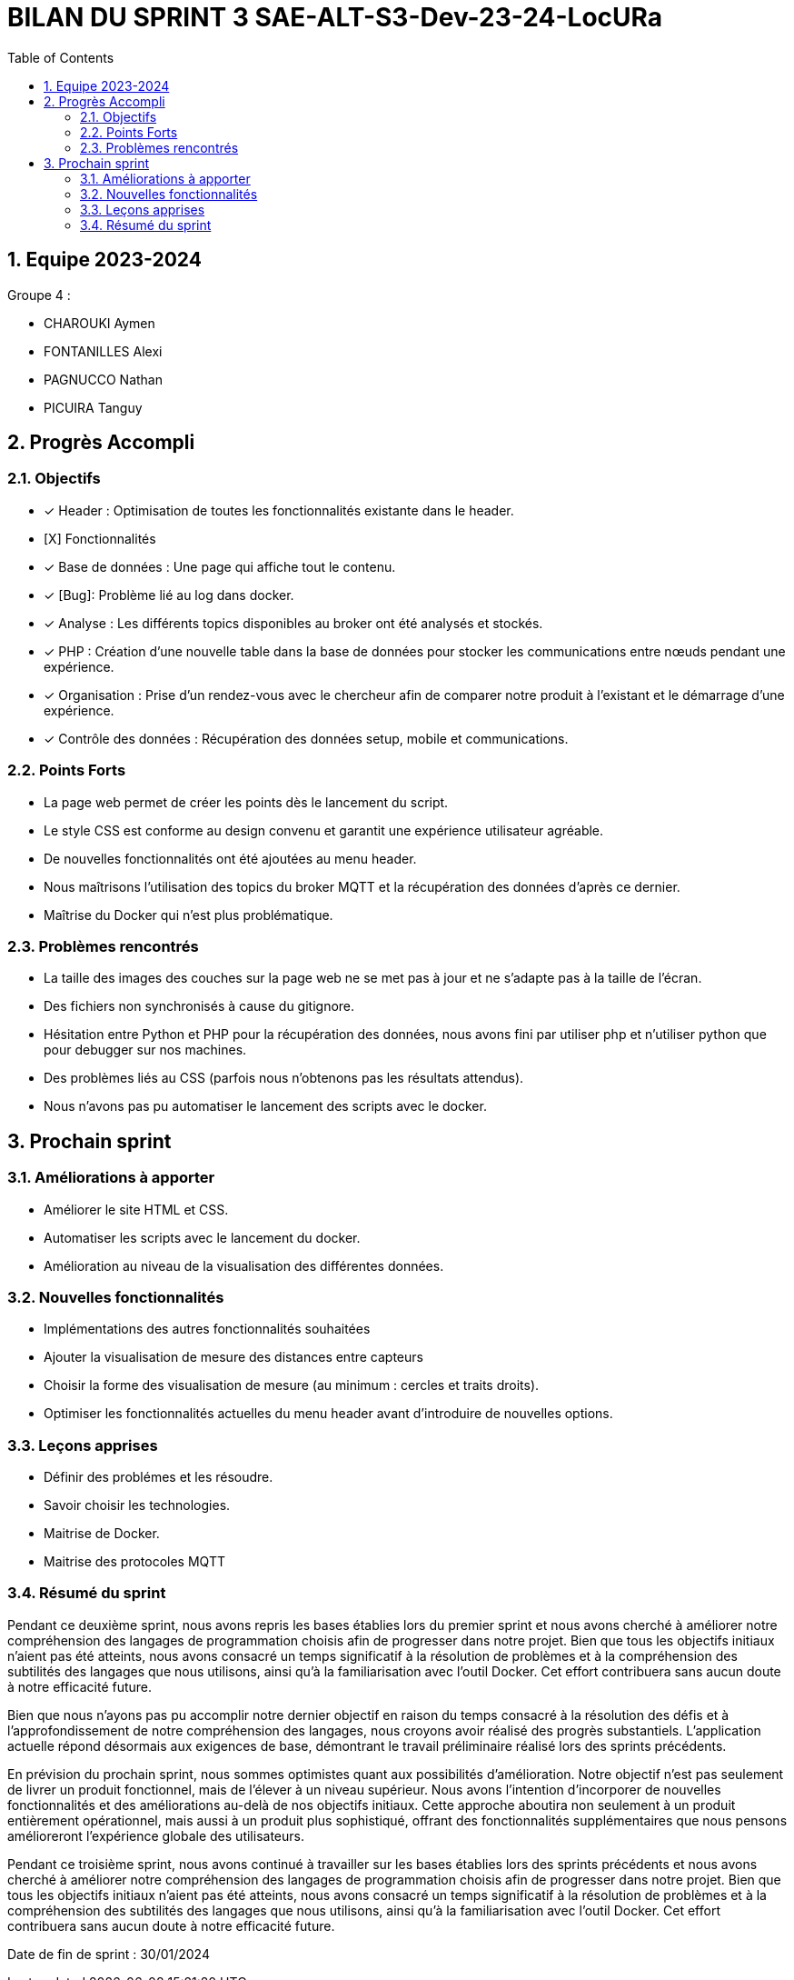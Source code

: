 
= BILAN DU SPRINT 3 SAE-ALT-S3-Dev-23-24-LocURa
:icons: font
:models: models
:experimental:
:incremental:
:numbered:
:toc: macro
:window: _blank
:correction!:

toc::[]

== Equipe 2023-2024

Groupe 4 : 

- CHAROUKI Aymen		
- FONTANILLES Alexi
- PAGNUCCO Nathan
- PICUIRA Tanguy

== Progrès Accompli

=== Objectifs

- [x] Header : Optimisation de toutes les fonctionnalités existante dans le header.
- [X] Fonctionnalités
- [x] Base de données : Une page qui affiche tout le contenu.
- [x] [Bug]: Problème lié au log dans docker.
- [x] Analyse : Les différents topics disponibles au broker ont été analysés et stockés.
- [x] PHP : Création d'une nouvelle table dans la base de données pour stocker les communications entre nœuds pendant une expérience.
- [x] Organisation : Prise d'un rendez-vous avec le chercheur afin de comparer notre produit à l'existant et le démarrage d'une expérience.
- [x] Contrôle des données : Récupération des données setup, mobile et communications.

=== Points Forts

- La page web permet de créer les points dès le lancement du script.
- Le style CSS est conforme au design convenu et garantit une expérience utilisateur agréable.
- De nouvelles fonctionnalités ont été ajoutées au menu header.
- Nous maîtrisons l'utilisation des topics du broker MQTT et la récupération des données d'après ce dernier.
- Maîtrise du Docker qui n'est plus problématique.

=== Problèmes rencontrés

- La taille des images des couches sur la page web ne se met pas à jour et ne s'adapte pas à la taille de l'écran.
- Des fichiers non synchronisés à cause du gitignore.
- Hésitation entre Python et PHP pour la récupération des données, nous avons fini par utiliser php et n'utiliser python que pour debugger sur nos machines.
- Des problèmes liés au CSS (parfois nous n'obtenons pas les résultats attendus).
- Nous n'avons pas pu automatiser le lancement des scripts avec le docker.

== Prochain sprint

=== Améliorations à apporter

- Améliorer le site HTML et CSS.
- Automatiser les scripts avec le lancement du docker.
- Amélioration au niveau de la visualisation des différentes données.

=== Nouvelles fonctionnalités

- Implémentations des autres fonctionnalités souhaitées
- Ajouter la visualisation de mesure des distances entre capteurs
- Choisir la forme des visualisation de mesure (au minimum : cercles et traits droits).
- Optimiser les fonctionnalités actuelles du menu header avant d'introduire de nouvelles options.

=== Leçons apprises

- Définir des problémes et les résoudre.
- Savoir choisir les technologies. 
- Maitrise de Docker.
- Maitrise des protocoles MQTT

=== Résumé du sprint

Pendant ce deuxième sprint, nous avons repris les bases établies lors du premier sprint et nous avons cherché à améliorer notre compréhension des langages de programmation choisis afin de progresser dans notre projet. Bien que tous les objectifs initiaux n'aient pas été atteints, nous avons consacré un temps significatif à la résolution de problèmes et à la compréhension des subtilités des langages que nous utilisons, ainsi qu'à la familiarisation avec l'outil Docker. Cet effort contribuera sans aucun doute à notre efficacité future.

Bien que nous n'ayons pas pu accomplir notre dernier objectif en raison du temps consacré à la résolution des défis et à l'approfondissement de notre compréhension des langages, nous croyons avoir réalisé des progrès substantiels. L'application actuelle répond désormais aux exigences de base, démontrant le travail préliminaire réalisé lors des sprints précédents.

En prévision du prochain sprint, nous sommes optimistes quant aux possibilités d'amélioration. Notre objectif n'est pas seulement de livrer un produit fonctionnel, mais de l'élever à un niveau supérieur. Nous avons l'intention d'incorporer de nouvelles fonctionnalités et des améliorations au-delà de nos objectifs initiaux. Cette approche aboutira non seulement à un produit entièrement opérationnel, mais aussi à un produit plus sophistiqué, offrant des fonctionnalités supplémentaires que nous pensons amélioreront l'expérience globale des utilisateurs.

Pendant ce troisième sprint, nous avons continué à travailler sur les bases établies lors des sprints précédents et nous avons cherché à améliorer notre compréhension des langages de programmation choisis afin de progresser dans notre projet. Bien que tous les objectifs initiaux n'aient pas été atteints, nous avons consacré un temps significatif à la résolution de problèmes et à la compréhension des subtilités des langages que nous utilisons, ainsi qu'à la familiarisation avec l'outil Docker. Cet effort contribuera sans aucun doute à notre efficacité future.

Date de fin de sprint : 30/01/2024

